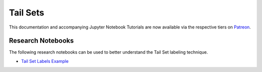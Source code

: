 .. _implementations-labeling_tail_sets:

=========
Tail Sets
=========

This documentation and accompanying Jupyter Notebook Tutorials are now available via the respective tiers on
`Patreon <https://www.patreon.com/HudsonThames>`_.

Research Notebooks
##################

The following research notebooks can be used to better understand the Tail Set labeling technique.

* `Tail Set Labels Example`_

.. _`Tail Set Labels Example`: https://github.com/hudson-and-thames/research/blob/master/Labeling/Labels%20Tail%20Sets/Tail-Sets.ipynb
